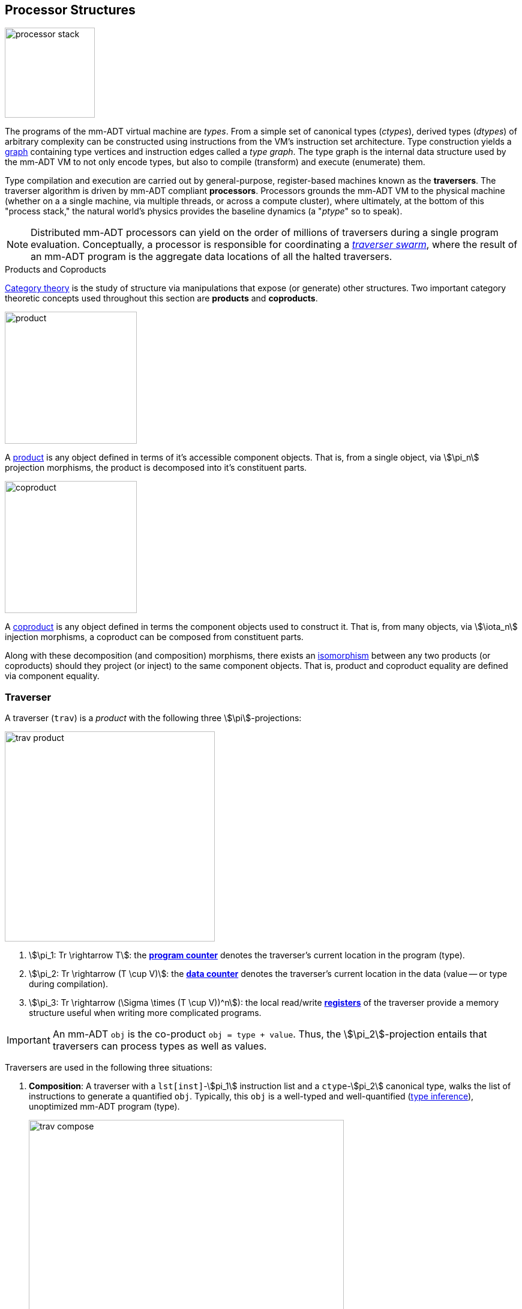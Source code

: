 :imagesdir: ./images/processor
== Processor Structures

image::processor-stack.png[float="left",width=150]

The programs of the mm-ADT virtual machine are _types_. From a simple set of canonical types (_ctypes_), derived types (_dtypes_) of arbitrary complexity can be constructed using instructions from the VM's instruction set architecture. Type construction yields a https://en.wikipedia.org/wiki/Graph_(discrete_mathematics)[graph] containing type vertices and instruction edges called a _type graph_. The type graph is the internal data structure used by the mm-ADT VM to not only encode types, but also to compile (transform) and execute (enumerate) them.

Type compilation and execution are carried out by general-purpose, register-based machines known as the *traversers*. The traverser algorithm is driven by mm-ADT compliant *processors*. Processors grounds the mm-ADT VM to the physical machine (whether on a a single machine, via multiple threads, or across a compute cluster), where ultimately, at the bottom of this "process stack," the natural world's physics provides the baseline dynamics (a "_ptype_" so to speak).

NOTE: Distributed mm-ADT processors can yield on the order of millions of traversers during a single program evaluation. Conceptually, a processor is responsible for coordinating a https://en.wikipedia.org/wiki/Swarm_intelligence[_traverser swarm_], where the result of an mm-ADT program is the aggregate data locations of all the halted traversers.

.Products and Coproducts
****
https://en.wikipedia.org/wiki/Category_theory[Category theory] is the study of structure via manipulations that expose (or generate) other structures. Two important category theoretic concepts used throughout this section are *products* and *coproducts*.

image::product.png[float="left",width=220]

A https://en.wikipedia.org/wiki/Product_(category_theory)[product] is any object defined in terms of it's accessible component objects. That is, from a single object, via \$\pi_n\$ projection morphisms, the product is decomposed into it's constituent parts.

image::coproduct.png[float="right",width=220]

A https://en.wikipedia.org/wiki/Coproduct[coproduct] is any object defined in terms the component objects used to construct it. That is, from many objects, via \$\iota_n\$ injection morphisms, a coproduct can be composed from constituent parts.

Along with these decomposition (and composition) morphisms, there exists an https://en.wikipedia.org/wiki/Isomorphism[isomorphism] between any two products (or coproducts) should they project (or inject) to the same component objects. That is, product and coproduct equality are defined via component equality.
****

=== Traverser

A traverser (`trav`) is a _product_ with the following three \$\pi\$-projections:

image::trav-product.png[float="right",width=350]

. \$\pi_1: Tr \rightarrow T\$: the https://en.wikipedia.org/wiki/Program_counter[*program counter*] denotes the traverser's current location in the program (type).
. \$\pi_2: Tr \rightarrow (T \cup V)\$: the https://en.wikipedia.org/wiki/Pointer_(computer_programming)[*data counter*] denotes the traverser's current location in the data (value -- or type during compilation).
. \$\pi_3: Tr \rightarrow (\Sigma \times (T \cup V))^n\$): the local read/write https://en.wikipedia.org/wiki/Processor_register[*registers*] of the traverser provide a memory structure useful when writing more complicated programs.

IMPORTANT: An mm-ADT `obj` is the co-product `obj = type + value`. Thus, the \$\pi_2\$-projection entails that traversers can process types as well as values.

Traversers are used in the following three situations:

. *Composition*: A traverser with a `lst[inst]`-\$pi_1\$ instruction list and a `ctype`-\$pi_2\$ canonical type, walks the list of instructions to generate a quantified `obj`. Typically, this `obj` is a well-typed and well-quantified (https://en.wikipedia.org/wiki/Type_inference[type inference]), unoptimized mm-ADT program (type).
+
image::trav-compose.png[align="center",width=80%]

. *Compilation*: A traverser with a `type`-\$pi_1\$ and a `ctype`-\$pi_2\$ evaluates the instructions of the type to generate a potentially more efficient type, with respective storage and processor provide instruction integration (https://en.wikipedia.org/wiki/Program_optimization[type optimization]). This process can happen numerous times as necessary for the resultant type to reach a https://en.wikipedia.org/wiki/Fixed_point_%28mathematics%29[fix point].
+
image::trav-compilation.png[align="center",width=65%]

. *Evaluation*: A traverser walks with a type-\$pi_1\$ and a value-\$pi_2\$ evaluates the type instructions to yield the referent values of the program's specified type (https://en.wikipedia.org/wiki/Execution_(computing)[type enumeration]).
+
image::trav-evaluation.png[align="center",width=40%]

//image::traverser-fold.png[align="center",width=80%]

&nbsp;

// image::traverser.png[align="center",width=550]

==== Instruction Evaluation

Every mm-ADT instruction denotes a https://en.wikipedia.org/wiki/Unary_function[unary function], but mm-ADT instructions themselves may contain zero, one, or multiple sub-expressions as arguments. At the mm-ADT type-level, mm-ADT instructions are \$n\$-ary computable relations, where through currying and stream semantics, ultimately, unary functions are realized.

===== n-Ary Instructions

Instructions that have no arguments and which map one input to one output are *nullary instructions*. For example, `[neg]` (negative/negate) is a nullary instruction in the type `int[neg]` denoting the unary function
\[
\begin{array}.
  \texttt{neg} &:& \mathbb{N} \rightarrow \mathbb{N} \\
  \texttt{neg}(x) &\mapsto& -x.
\end{array}
\]

The *unary instruction* `[plus,2]` in `int[plus,2]` is evaluated by the processor as the unary function
\[
\begin{array}.
  \texttt{plus_2} &:& \mathbb{N} \rightarrow \mathbb{N} \\
  \texttt{plus_2}(x) &\mapsto& x + 2.
\end{array}
\]

Instructions can have arguments that are dependent on the incoming `obj` (i.e. the unary function argument). For instance, the unary instruction `[plus,[mult,3]]` in `int[plus,int[mult,3]]` denotes the unary function
\[
\begin{array}.
  \texttt{plus_mult_3} &:& \mathbb{N} \rightarrow \mathbb{N} \\
  \texttt{plus_mult_3}(x) &\mapsto& x + (x * 3).
\end{array}
\]

Finally, as example instruction when the domain and range differ, `[gt,[plus,[id]]]` in
\[
\tt{bool<=int[gt,int[plus,int[id]]]}
\]
denotes the unary function
\[
\begin{array}.
\texttt{gt_plus_id} &:& \mathbb{N} \rightarrow \{\texttt{true} \cup \texttt{false}\} \\
\texttt{gt_plus_id}(x) &\mapsto& x > (x + x).
\end{array}
\]

===== n-Ary Relations

However, this simple specification is further complicated by instruction arguments. For example, assume the following dtype generated from the `int` ctype via the single instruction `[plus,[mult,2]]`.

[source]
----
mmlang> int[plus,[mult,2]]
==>int[plus,int[mult,2]]
mmlang> 10[plus,[mult,2]]
==>30
----

image::instruction-arguments.png[align="center",width=90%]

Every instruction argument that is a type is first resolved by applying the type. Once all arguments have been evaluated, the parent instruction can execute. In this way, every type-argument instruction has internal blocking branches.


=== Instruction Classes

==== Branching

The `[branch]` instruction is a general-purpose instruction for creating and merging parallel streams of objects. All other branching instructions are founded on `[branch]` and extend it with added usability-parametrization. In general, all branching instructions can be understood as generating a product (*splitting*) and then generating a co-product (*merging*).

image::branch-prod-coprod.png[align="center",width=75%]

When a traverser at an \$\tt{obj} \in A\$ arrives at `[branch]`, the traverser is split across the respective internal types -- called _branches_. Splitting is a cloning process by which a product is formed and then each component of the product is projected to each respective branch via \$\pi_n\$.

\[\texttt{split}: A \rightarrow A \times \ldots \times A\]

image::branch-traversers.png[float="left",width=600]

Every branch can operate independently, where no global communication is required between branches. This is an important feature of `[branch]` and the branch instructions in general because each branch can be isolated and migrated for physical distribution and parallelization. All other instructions that make use of internal types for parametrization do not enjoy this feature.

Finally, the resultant traversers of each individual branch are then summed via \$\iota_n\$ to yield a single stream co-product of outgoing traversers.

\[\texttt{merge}: (B \times \ldots \times D) \rightarrow (B + \ldots + D)\]

===== Branching Specifications

There are two ways of programming a `[branch]` instruction.

. Using a `rec` structure where the keys are `{0}`-predicate filters and the values are the branch transformations.
. Using a `lst` structure where the values are the branch transformations.

Every `lst`-form can be expressed as a `rec`-form via and every `rec`-form can be expressed as a `lst`-form. The general rule for transformation is detailed in the source fragment below.

[source]
----
[branch,[[a];[b];[c]]]    => [branch,[x:a,y:b,z:c]]
[branch,rec[x:a,y:b,z:c]] => [branch,[[is,x][a];[is,y][b];[is,z][c]]]
----

The `[branch]` instruction takes a single `rec`-type argument. The record keys are `{0}`-predicates where if the incoming `obj` matches the key, then the `obj` is processed by the value. _Every key_ that matches has it's respective value processed for the incoming `obj`.

\[
\tt x[branch]:[tk_1:tv_1] \times \ldots \times [tk_n:tv_n] \rightarrow \biguplus_{i \in 1 \to n} x[tv_i] \; \text{iff} \; x[tk_i][q] \neq 0
\]


=== Processor Implementations